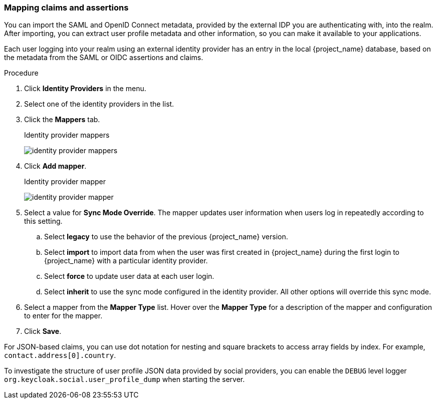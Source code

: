 
[[_mappers]]
=== Mapping claims and assertions

You can import the SAML and OpenID Connect metadata, provided by the external IDP you are authenticating with, into the realm. After importing, you can extract user profile metadata and other information, so you can make it available to your applications.

Each user logging into your realm using an external identity provider has an entry in the local {project_name} database, based on the metadata from the SAML or OIDC assertions and claims.

.Procedure
. Click *Identity Providers* in the menu.
. Select one of the identity providers in the list.
. Click the *Mappers* tab.
+
.Identity provider mappers
image:images/identity-provider-mappers.png[identity provider mappers]
+
. Click *Add mapper*.
+
.Identity provider mapper
image:images/identity-provider-mapper.png[identity provider mapper]
+
. Select a value for *Sync Mode Override*. The mapper updates user information when users log in repeatedly according to this setting.
.. Select *legacy* to use the behavior of the previous {project_name} version.
.. Select *import* to import data from when the user was first created in {project_name} during the first login to {project_name} with a particular identity provider. 
.. Select *force* to update user data at each user login.
.. Select *inherit* to use the sync mode configured in the identity provider. All other options will override this sync mode.
. Select a mapper from the *Mapper Type* list. Hover over the *Mapper Type* for a description of the mapper and configuration to enter for the mapper.
. Click *Save*.

For JSON-based claims, you can use dot notation for nesting and square brackets to access array fields by index. For example, `contact.address[0].country`.

To investigate the structure of user profile JSON data provided by social providers, you can enable the `DEBUG` level logger `org.keycloak.social.user_profile_dump` when starting the server.

